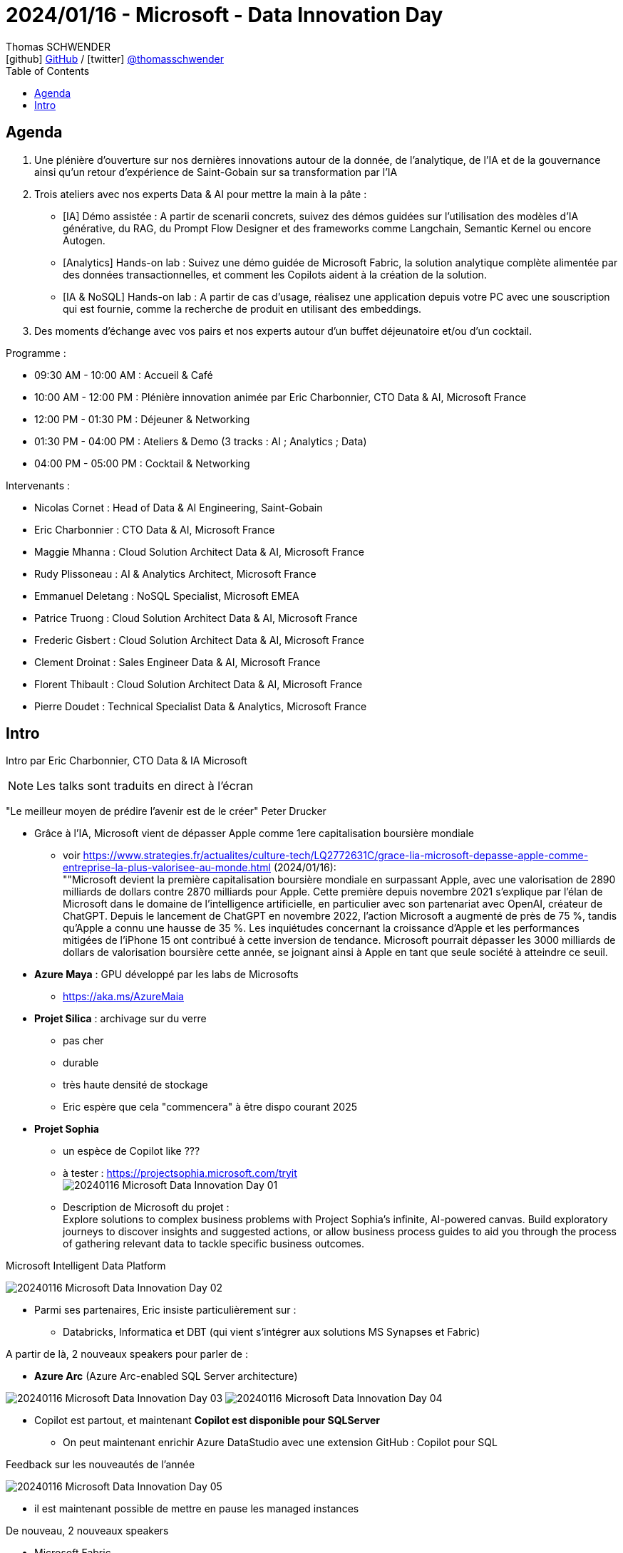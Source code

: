 = 2024/01/16 - Microsoft - Data Innovation Day
Thomas SCHWENDER <icon:github[] https://github.com/Ardemius/[GitHub] / icon:twitter[role="aqua"] https://twitter.com/thomasschwender[@thomasschwender]>
// Handling GitHub admonition blocks icons
ifndef::env-github[:icons: font]
ifdef::env-github[]
:status:
:outfilesuffix: .adoc
:caution-caption: :fire:
:important-caption: :exclamation:
:note-caption: :paperclip:
:tip-caption: :bulb:
:warning-caption: :warning:
endif::[]
:imagesdir: ./images
:resourcesdir: ./resources
:source-highlighter: highlightjs
:highlightjs-languages: asciidoc
// We must enable experimental attribute to display Keyboard, button, and menu macros
:experimental:
// Next 2 ones are to handle line breaks in some particular elements (list, footnotes, etc.)
:lb: pass:[<br> +]
:sb: pass:[<br>]
// check https://github.com/Ardemius/personal-wiki/wiki/AsciiDoctor-tips for tips on table of content in GitHub
:toc: macro
:toclevels: 4
// To number the sections of the table of contents
//:sectnums:
// Add an anchor with hyperlink before the section title
:sectanchors:
// To turn off figure caption labels and numbers
:figure-caption!:
// Same for examples
//:example-caption!:
// To turn off ALL captions
// :caption:

toc::[]

== Agenda

1. Une plénière d'ouverture sur nos dernières innovations autour de la donnée, de l'analytique, de l'IA et de la gouvernance ainsi qu'un retour d'expérience de Saint-Gobain sur sa transformation par l'IA

2. Trois ateliers avec nos experts Data & AI pour mettre la main à la pâte :

    ** [IA] Démo assistée : A partir de scenarii concrets, suivez des démos guidées sur l'utilisation des modèles d'IA générative, du RAG, du Prompt Flow Designer et des frameworks comme Langchain, Semantic Kernel ou encore Autogen.
    ** [Analytics] Hands-on lab : Suivez une démo guidée de Microsoft Fabric, la solution analytique complète alimentée par des données transactionnelles, et comment les Copilots aident à la création de la solution.
    ** [IA & NoSQL] Hands-on lab : A partir de cas d'usage, réalisez une application depuis votre PC avec une souscription qui est fournie, comme la recherche de produit en utilisant des embeddings.

3. Des moments d'échange avec vos pairs et nos experts autour d'un buffet déjeunatoire et/ou d'un cocktail.

Programme : 

    * 09:30 AM - 10:00 AM : Accueil & Café
    * 10:00 AM - 12:00 PM : Plénière innovation animée par Eric Charbonnier, CTO Data & AI, Microsoft France
    * 12:00 PM - 01:30 PM : Déjeuner & Networking
    * 01:30 PM - 04:00 PM : Ateliers & Demo (3 tracks : AI ; Analytics ; Data)
    * 04:00 PM - 05:00 PM : Cocktail & Networking

Intervenants : 

    * Nicolas Cornet : Head of Data & AI Engineering, Saint-Gobain
    * Eric Charbonnier : CTO Data & AI, Microsoft France
    * Maggie Mhanna : Cloud Solution Architect Data & AI, Microsoft France
    * Rudy Plissoneau : AI & Analytics Architect, Microsoft France
    * Emmanuel Deletang : NoSQL Specialist, Microsoft EMEA
    * Patrice Truong : Cloud Solution Architect Data & AI, Microsoft France
    * Frederic Gisbert : Cloud Solution Architect Data & AI, Microsoft France
    * Clement Droinat : Sales Engineer Data & AI, Microsoft France
    * Florent Thibault : Cloud Solution Architect Data & AI, Microsoft France
    * Pierre Doudet : Technical Specialist Data & Analytics, Microsoft France

== Intro

Intro par Eric Charbonnier, CTO Data & IA Microsoft

NOTE: Les talks sont traduits en direct à l'écran

"Le meilleur moyen de prédire l'avenir est de le créer" Peter Drucker

* Grâce à l'IA, Microsoft vient de dépasser Apple comme 1ere capitalisation boursière mondiale
    ** voir https://www.strategies.fr/actualites/culture-tech/LQ2772631C/grace-lia-microsoft-depasse-apple-comme-entreprise-la-plus-valorisee-au-monde.html[] (2024/01/16): +
    ""Microsoft devient la première capitalisation boursière mondiale en surpassant Apple, avec une valorisation de 2890 milliards de dollars contre 2870 milliards pour Apple. Cette première depuis novembre 2021 s'explique par l'élan de Microsoft dans le domaine de l'intelligence artificielle, en particulier avec son partenariat avec OpenAI, créateur de ChatGPT. Depuis le lancement de ChatGPT en novembre 2022, l'action Microsoft a augmenté de près de 75 %, tandis qu'Apple a connu une hausse de 35 %. Les inquiétudes concernant la croissance d'Apple et les performances mitigées de l'iPhone 15 ont contribué à cette inversion de tendance. Microsoft pourrait dépasser les 3000 milliards de dollars de valorisation boursière cette année, se joignant ainsi à Apple en tant que seule société à atteindre ce seuil.

* *Azure Maya* : GPU développé par les labs de Microsofts
    ** https://aka.ms/AzureMaia[]

* *Projet Silica* : archivage sur du verre
    ** pas cher
    ** durable
    ** très haute densité de stockage
    ** Eric espère que cela "commencera" à être dispo courant 2025

* *Projet Sophia*
    ** un espèce de Copilot like ???
    ** à tester : https://projectsophia.microsoft.com/tryit[] +
    image:20240116_Microsoft_Data-Innovation-Day_01.jpg[]
    ** Description de Microsoft du projet : +
    Explore solutions to complex business problems with Project Sophia's infinite, AI-powered canvas. Build exploratory journeys to discover insights and suggested actions, or allow business process guides to aid you through the process of gathering relevant data to tackle specific business outcomes.

.Microsoft Intelligent Data Platform
image:20240116_Microsoft_Data-Innovation-Day_02.jpg[]

* Parmi ses partenaires, Eric insiste particulièrement sur : 
    ** Databricks, Informatica et DBT (qui vient s'intégrer aux solutions MS Synapses et Fabric)

A partir de là, 2 nouveaux speakers pour parler de : 

* *Azure Arc* (Azure Arc-enabled SQL Server architecture) 

image:20240116_Microsoft_Data-Innovation-Day_03.jpg[]
image:20240116_Microsoft_Data-Innovation-Day_04.jpg[]

* Copilot est partout, et maintenant *Copilot est disponible pour SQLServer*
    ** On peut maintenant enrichir Azure DataStudio avec une extension GitHub : Copilot pour SQL

.Feedback sur les nouveautés de l'année
image:20240116_Microsoft_Data-Innovation-Day_05.jpg[]

    * il est maintenant possible de mettre en pause les managed instances

De nouveau, 2 nouveaux speakers

* Microsoft Fabric
    ** general availability
    ** centrée autour du datalake OneLake
    ** plutôt que partager ses fichiers avec PowerBI Desktop, on va pouvoir le faire via OneLake (à vérifier)
    ** https://aka.ms/Fabric[]
    ** l'IA est infusée partout dans Fabric

image:20240116_Microsoft_Data-Innovation-Day_06.jpg[]

    ** la gouvernance des data est intégrée à Fabric / OneLake via l'offre *Purview*

.Copilot for Data Science and Data Engineering
image:20240116_Microsoft_Data-Innovation-Day_07.jpg[]

    * On va pouvoir demander l'explication d'un cote Python en langage naturel
    * Plus besoin d'instancier les services Azure OpenAI, tout est déjà intégré dans Fabric

Toute la demo est disponible à l'URL : https://aka.ms/fabricHotels[]

*REX de Saint-Gobain de Nicolas CORNET, Head of Data & AI Engineering*

[NOTE]
====
J'ai assisté à ce REX de Saint-Gobain via le Azure Club Insiders le 2023/07/04.

Voici mes notes : https://github.com/Ardemius/AI-resources/blob/main/misc-ia-generatives-notes.adoc#20230704-la-strat%C3%A9gie-de-saint-gobain-pour-le-passage-%C3%A0-l%C3%A9chelle-des-applications-dia
====

image:20240116_Microsoft_Data-Innovation-Day_08.jpg[]

* Saint-Gobain n'est PAS digital native, l'IA est arrivée chez eux via les centres de recherche (en 2018)
* et initialement, c'était très siloté, on ne savait pas ou mal ce qui était fait dans l'équipe / le département d'à côté

* 2022 : mise en place de l'AI Portal +
image:20240116_Microsoft_Data-Innovation-Day_09.jpg[]

* pour des raisons de sécurité, pas de plateforme centralisée, MAIS une plateforme par BU (soit 27 au total)
    ** d'où un besoin fort d'industrialisation

.Accelerate GenAI Deployment in Saint-Gobain
image:20240116_Microsoft_Data-Innovation-Day_10.jpg[]

    * problèmatique de gouvernance et juridique : pas possible de laisser les collaborateurs "faire n'importe quoi avec le chatbot".
        ** D'où le travail qui a été commencé pour créer AI SGChat
    * Chaque collaborateur peut créer son propre Chatbot (2023/11) ou son Chatbot d'équipe
        ** à peu près 200 chatbots de créés aujourd'hui, que SG préfère appeler "playground"

.AI SGChat : portail de création de chatbot
image:20240116_Microsoft_Data-Innovation-Day_11.jpg[]
image:20240116_Microsoft_Data-Innovation-Day_12.jpg[]

.La roadmap de Saint-Gobain quant à l'IA
image:20240116_Microsoft_Data-Innovation-Day_13.jpg[]

    * 2024 : Bring AI at strategic level & Scale AI
    * Today...
    * 2025+ : Augment Main Business processes thanks to AI

//- 

* Nicolas : *pour générer la doc* : filmer un opérateur décrire un process industriel, et à partir de cette vidéo et des technos de GenAI, on peut prégénérer une grosse partie de la doc (au format word dans leur cas)

* Nicolas : TOUTE l'intelligence de AI SGChat est côté backend, RIEN côté frontend
    ** C'est principalement fait par call API

Nouveaux intervenants : 

* 682 publications sur l'IA durant les 12 mois pour Microsoft

* grosse contribution de Microsoft dans l'OpenSource : +
image:20240116_Microsoft_Data-Innovation-Day_14.jpg[]

* DeepSpeed : profiter des "heures creuses" pour faire tourner l'entraînement des modèles de l'IA

DEMO : *le quizz de la retraite* (avec usage de GPT-4 Vision)

NOTE: Apparemment, tout le code est sur GitHub

image:20240116_Microsoft_Data-Innovation-Day_15.jpg[]

1. Générer un quizz pertinent : GPT-4 avec JSON output mode
2. Dessiner l'image du voyage idéal : Co-Audit avec Dall-E et GPT-4 Vision
3. Dessiner l'image du voyage idéal : GPT-4 Vision et Azure AI Search

.On commence le codage dans Fabric
image:20240116_Microsoft_Data-Innovation-Day_16.jpg[]
image:20240116_Microsoft_Data-Innovation-Day_17.jpg[]

    * la nouveauté apportée : `response_format={"type": "json_object"},`
    * Autogen

.Autogen
[NOTE]
====
*AutoGen* est un framework open-source développé par Microsoft Research qui *permet aux développeurs de créer des applications basées sur des modèles de langage*. Il est conçu pour simplifier le développement de ces applications en fournissant une API hautement abstraite et des fonctionnalités avancées, telles que la collaboration entre agents, la personnalisation et la teachabilité.

AutoGen est *basé sur une architecture multi-agents*, dans laquelle chaque agent est responsable d'une tâche spécifique. Ces agents peuvent interagir entre eux pour résoudre des tâches complexes. AutoGen fournit un ensemble d'agents prédéfinis, mais les développeurs peuvent également créer leurs propres agents.
====
    
        ** on va créer des classes qui vont représenter des personnes dans une conversation

    * GPT-4 Vision est un *LMM*, une *Large Multimodal Model* +
    "Large multimodal models (LMMs) extend large language models (LLMs) with multi-sensory skills, such as visual understanding, to achieve stronger generic intelligence."

Nouvel intervenant

.Microsoft Purview pour une gouvernance des données centralisées
image:20240116_Microsoft_Data-Innovation-Day_18.jpg[]

    * Anciennement Azure Purview : le Data Catalog de MS

.3 exemples classiques de leakage de Data
image:20240116_Microsoft_Data-Innovation-Day_19.jpg[]

.Example : labelling : le Gandalf du data leakage !
image:20240116_Microsoft_Data-Innovation-Day_20.jpg[]

    * la référence à Gandalf de Lakera est sympa 😁
    * le label posé sur un doc est hérité par tout les users et évite ainsi les leakages "par erreur"
        ** on empêche par exemple le partage de docs avec des externes

    * Copilot est également intégré à Microsoft Purview
    * Tout ce qui est montré ici sera disponible d'ici début 2024 (Q1)

IMPORTANT: De manière générale, Copilot est maintenant disponible dans "presque tous" les services Microsoft

*Conclusion, tendances et roadmap 2024 pour Microsoft*

* Les 3 tendances sont : 

    ** *Intelligent Datalake* : 
        *** auto-optimisation des requêtes dans Fabric
        *** il y aura une grosse annonce cette année sur "quelque chose de plus transactionnel"
        *** "tous les composants parlent le Delta Parquet" (à creuser)

    ** *Software as a Service* : 
        *** l'idée est que tous les services "soient disponibles" : "c'est DEJA là, je n'ai qu'à me servir"

    ** *IA Boosted* : 
        *** 6 ou 7 Copilot en cours de diffusion pour Fabric, et d'autres arrivent
            **** "on continue sur cette vague"
        *** et *Microsoft produit également des modèles indépendamment d'OpenAI*
        *** les modèles sont proposés "as a service" comme Mistral ou LLaMA




























